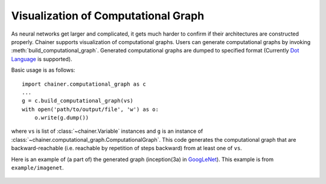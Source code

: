 Visualization of Computational Graph
====================================

.. module:: chainer.computational_graph

As neural networks get larger and complicated, it gets much harder to confirm if their architectures are constructed properly.
Chainer supports visualization of computational graphs.
Users can generate computational graphs by invoking :meth:`build_computational_graph`. Generated computational graphs are dumped to specified format (Currently `Dot Language <https://en.wikipedia.org/wiki/DOT_(graph_description_language)>`_ is supported).

Basic usage is as follows::

    import chainer.computational_graph as c
    ...
    g = c.build_computational_graph(vs)
    with open('path/to/output/file', 'w') as o:
        o.write(g.dump())

where ``vs`` is list of :class:`~chainer.Variable` instances and ``g`` is an instance of :class:`~chainer.computational_graph.ComputationalGraph`.
This code generates the computational graph that are backward-reachable (i.e. reachable by repetition of steps backward) from at least one of ``vs``.

Here is an example of (a part of) the generated graph (inception(3a) in `GoogLeNet <https://arxiv.org/abs/1409.4842>`_). This example is from ``example/imagenet``.

.. figure:: ../../image/googlenet.png
    :scale: 60%
    :align: center

.. autosummary::
   :toctree: generated/
   :nosignatures:

   chainer.computational_graph.build_computational_graph
   chainer.computational_graph.ComputationalGraph
